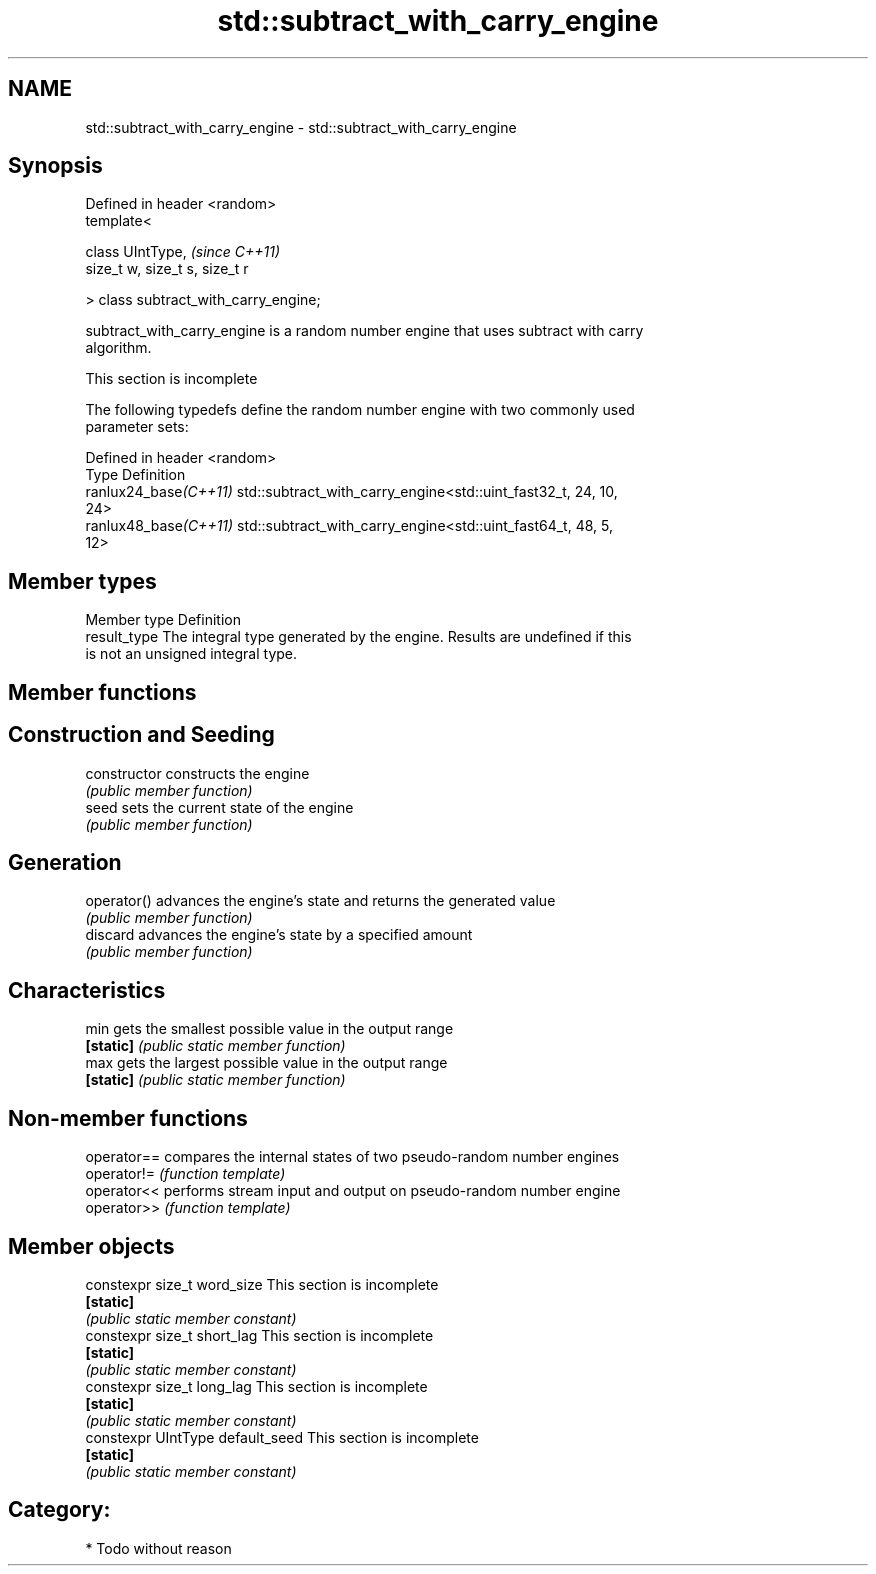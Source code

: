 .TH std::subtract_with_carry_engine 3 "2021.11.17" "http://cppreference.com" "C++ Standard Libary"
.SH NAME
std::subtract_with_carry_engine \- std::subtract_with_carry_engine

.SH Synopsis
   Defined in header <random>
   template<

       class UIntType,                  \fI(since C++11)\fP
       size_t w, size_t s, size_t r

   > class subtract_with_carry_engine;

   subtract_with_carry_engine is a random number engine that uses subtract with carry
   algorithm.

    This section is incomplete

   The following typedefs define the random number engine with two commonly used
   parameter sets:

   Defined in header <random>
   Type                 Definition
   ranlux24_base\fI(C++11)\fP std::subtract_with_carry_engine<std::uint_fast32_t, 24, 10,
                        24>
   ranlux48_base\fI(C++11)\fP std::subtract_with_carry_engine<std::uint_fast64_t, 48, 5,
                        12>

.SH Member types

   Member type Definition
   result_type The integral type generated by the engine. Results are undefined if this
               is not an unsigned integral type.

.SH Member functions

.SH Construction and Seeding
   constructor   constructs the engine
                 \fI(public member function)\fP
   seed          sets the current state of the engine
                 \fI(public member function)\fP
.SH Generation
   operator()    advances the engine's state and returns the generated value
                 \fI(public member function)\fP
   discard       advances the engine's state by a specified amount
                 \fI(public member function)\fP
.SH Characteristics
   min           gets the smallest possible value in the output range
   \fB[static]\fP      \fI(public static member function)\fP
   max           gets the largest possible value in the output range
   \fB[static]\fP      \fI(public static member function)\fP

.SH Non-member functions

   operator== compares the internal states of two pseudo-random number engines
   operator!= \fI(function template)\fP
   operator<< performs stream input and output on pseudo-random number engine
   operator>> \fI(function template)\fP

.SH Member objects

   constexpr size_t word_size       This section is incomplete
   \fB[static]\fP
                                   \fI(public static member constant)\fP
   constexpr size_t short_lag       This section is incomplete
   \fB[static]\fP
                                   \fI(public static member constant)\fP
   constexpr size_t long_lag        This section is incomplete
   \fB[static]\fP
                                   \fI(public static member constant)\fP
   constexpr UIntType default_seed  This section is incomplete
   \fB[static]\fP
                                   \fI(public static member constant)\fP

.SH Category:

     * Todo without reason
